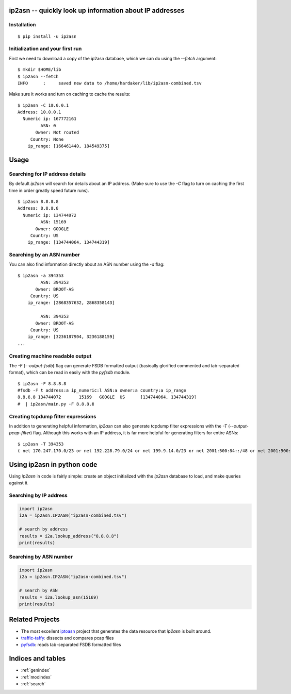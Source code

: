 .. ip2asn documentation master file, created by
   sphinx-quickstart on Thu Jan 16 15:01:57 2025.
   You can adapt this file completely to your liking, but it should at least
   contain the root `toctree` directive.

ip2asn -- quickly look up information about IP addresses
========================================================

Installation
------------

::

    $ pip install -u ip2asn


Initialization and your first run
---------------------------------

First we need to download a copy of the ip2asn database, which we can
do using the `--fetch` argument:

::

   $ mkdir $HOME/lib
   $ ip2asn --fetch
   INFO      :     saved new data to /home/hardaker/lib/ip2asn-combined.tsv

Make sure it works and turn on caching to cache the results:

::

   $ ip2asn -C 10.0.0.1
   Address: 10.0.0.1
     Numeric ip: 167772161
            ASN: 0
          Owner: Not routed
        Country: None
       ip_range: [166461440, 184549375]

Usage
=====

Searching for IP address details
--------------------------------

By default `ip2asn` will search for details about an IP address.
(Make sure to use the `-C` flag to turn on caching the first time in
order greatly speed future runs).

::

   $ ip2asn 8.8.8.8
   Address: 8.8.8.8
     Numeric ip: 134744072
            ASN: 15169
          Owner: GOOGLE
        Country: US
       ip_range: [134744064, 134744319]   
   

Searching by an ASN number
--------------------------

You can also find information directly about an ASN number using the
`-a` flag:

::

   $ ip2asn -a 394353
            ASN: 394353
          Owner: BROOT-AS
        Country: US
       ip_range: [2868357632, 2868358143]
   
            ASN: 394353
          Owner: BROOT-AS
        Country: US
       ip_range: [3236187904, 3236188159]
   ...

Creating machine readable output
--------------------------------

The `-F` (`--output-fsdb`) flag can generate FSDB formatted output
(basically glorified commented and tab-separated format), which can be
read in easily with the `pyfsdb` module.

::

   $ ip2asn -F 8.8.8.8
   #fsdb -F t address:a ip_numeric:l ASN:a owner:a country:a ip_range
   8.8.8.8 134744072       15169   GOOGLE  US      [134744064, 134744319]
   #  | ip2asn/main.py -F 8.8.8.8

Creating tcpdump filter expressions
-----------------------------------

In addition to generating helpful information, `ip2asn` can also
generate tcpdump filter expressions with the `-T`
(`--output-pcap-filter`) flag.  Although this works with an IP address, it
is far more helpful for generating filters for entire ASNs:

::

   $ ip2asn -T 394353
   ( net 170.247.170.0/23 or net 192.228.79.0/24 or net 199.9.14.0/23 or net 2001:500:84::/48 or net 2001:500:200::/47 or net 2001:500:203::/48 or net 2001:500:204::/46 or net 2001:500:208::/47 or net 2001:500:20a::/47 or net 2001:500:20c::/46 or net 2801:1b8:10::/47 or net 2801:1b8:12::/47 or net 2801:1b8:14::/46 or net 2801:1b8:18::/45 )

Using ip2asn in python code
===========================

Using `ip2asn` in code is fairly simple: create an object initialized
with the `ip2asn` database to load, and make queries against it.

Searching by IP address
-----------------------


.. code-block::

   import ip2asn
   i2a = ip2asn.IP2ASN("ip2asn-combined.tsv")

   # search by address
   results = i2a.lookup_address("8.8.8.8")
   print(results)

Searching by ASN number
-----------------------

.. code-block::

   import ip2asn
   i2a = ip2asn.IP2ASN("ip2asn-combined.tsv")

   # search by ASN
   results = i2a.lookup_asn(15169)
   print(results)


Related Projects
================

* The most excellent `iptoasn <https://iptoasn.com/>`_ project that generates the data resource that `ip2asn` is built around.
* `traffic-taffy <https://traffic-taffy.readthedocs.io/>`_: dissects and compares pcap files
* `pyfsdb <https://fsdb.readthedocs.io/>`_: reads tab-separated FSDB formatted files

Indices and tables
==================

* :ref:`genindex`
* :ref:`modindex`
* :ref:`search`
